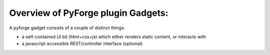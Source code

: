 Overview of PyForge plugin Gadgets: 
=====================================================================

A pyforge gadget consists of a couple of distinct things: 

* a self-contained UI bit (html+css+js) which either renders static content, or interacts with
* a javascript accessible REST/controller interface (optional)
